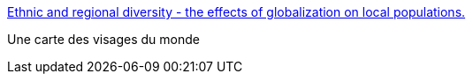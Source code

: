 :jbake-type: post
:jbake-status: published
:jbake-title: Ethnic and regional diversity - the effects of globalization on local populations.
:jbake-tags: art,culture,life,carte,_mois_mai,_année_2006
:jbake-date: 2006-05-31
:jbake-depth: ../
:jbake-uri: shaarli/1149080181000.adoc
:jbake-source: https://nicolas-delsaux.hd.free.fr/Shaarli?searchterm=http%3A%2F%2Fwww.faceoftomorrow.com%2Fthefaces.asp&searchtags=art+culture+life+carte+_mois_mai+_ann%C3%A9e_2006
:jbake-style: shaarli

http://www.faceoftomorrow.com/thefaces.asp[Ethnic and regional diversity - the effects of globalization on local populations.]

Une carte des visages du monde
